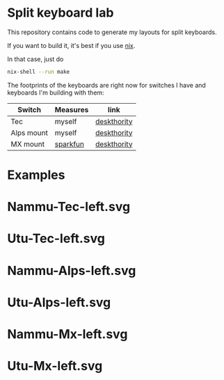 * Split keyboard lab

This repository contains code to generate my layouts for split
keyboards.

If you want to build it, it's best if you use [[https://nixos.org][nix]].

In that case, just do
#+begin_src sh
nix-shell --run make
#+end_src

The footprints of the keyboards are right now for switches
I have and keyboards I'm building with them:

| Switch     | Measures | link        |
|------------+----------+-------------|
| Tec        | myself   | [[https://deskthority.net/wiki/TEC_switch][deskthority]] |
| Alps mount | myself   | [[https://deskthority.net/wiki/Alps_SKBM_White][deskthority]] |
| MX mount   | [[https://cdn.sparkfun.com/datasheets/Components/Switches/MX%20Series.pdf][sparkfun]] | [[https://deskthority.net/wiki/Cherry_MX][deskthority]] |

* Examples
* Nammu-Tec-left.svg
[[file:Nammu-Tec-left.svg]]
* Utu-Tec-left.svg
[[file:Utu-Tec-left.svg]]
* Nammu-Alps-left.svg
[[file:Nammu-Alps-left.svg]]
* Utu-Alps-left.svg
[[file:Utu-Alps-left.svg]]
* Nammu-Mx-left.svg
[[file:Nammu-Mx-left.svg]]
* Utu-Mx-left.svg
[[file:Utu-Mx-left.svg]]
